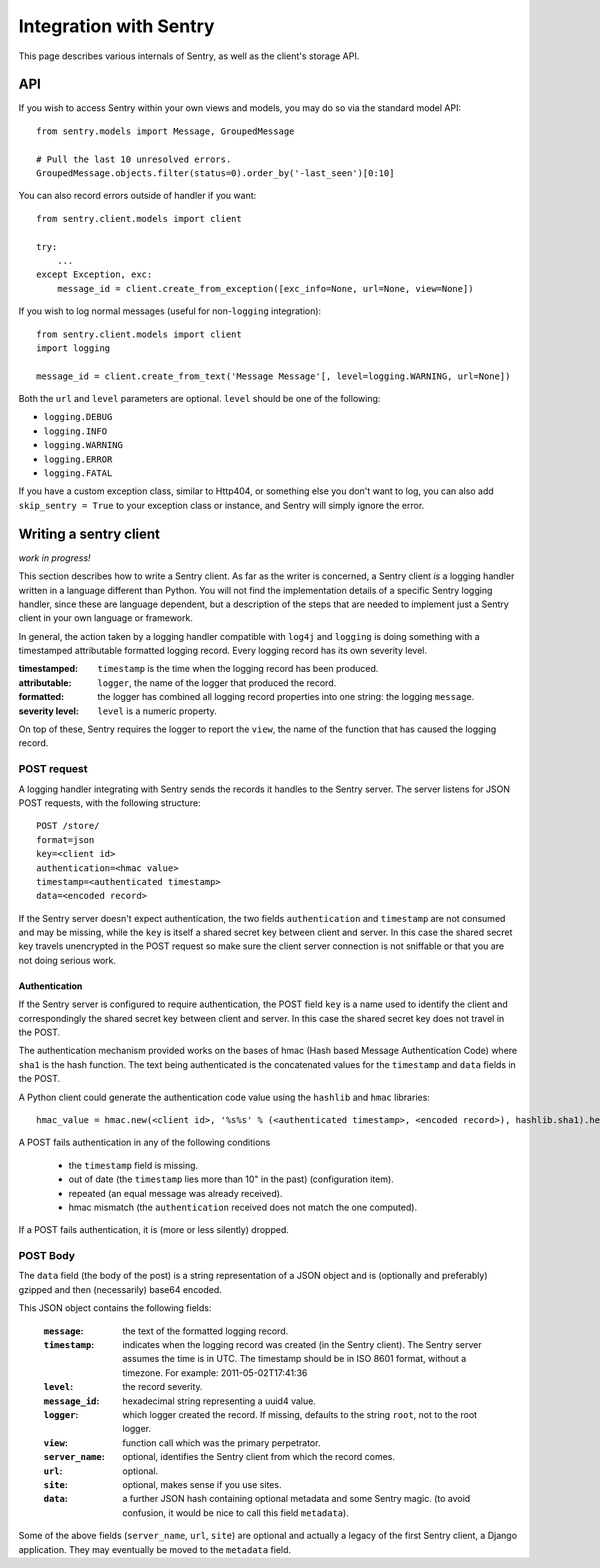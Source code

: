 Integration with Sentry
=======================

This page describes various internals of Sentry, as well as the client's storage API.

API
---

If you wish to access Sentry within your own views and models, you may do so via the standard model API::

	from sentry.models import Message, GroupedMessage
	
	# Pull the last 10 unresolved errors.
	GroupedMessage.objects.filter(status=0).order_by('-last_seen')[0:10]

You can also record errors outside of handler if you want::

	from sentry.client.models import client
	
	try:
	    ...
	except Exception, exc:
	    message_id = client.create_from_exception([exc_info=None, url=None, view=None])

If you wish to log normal messages (useful for non-``logging`` integration)::

	from sentry.client.models import client
	import logging
	
	message_id = client.create_from_text('Message Message'[, level=logging.WARNING, url=None])

Both the ``url`` and ``level`` parameters are optional. ``level`` should be one of the following:

* ``logging.DEBUG``
* ``logging.INFO``
* ``logging.WARNING``
* ``logging.ERROR``
* ``logging.FATAL``

If you have a custom exception class, similar to Http404, or something else you don't want to log,
you can also add ``skip_sentry = True`` to your exception class or instance, and Sentry will simply ignore
the error.

Writing a sentry client
-----------------------

*work in progress!*

This section describes how to write a Sentry client.  As far as the
writer is concerned, a Sentry client *is* a logging handler written in
a language different than Python.  You will not find the
implementation details of a specific Sentry logging handler, since these are
language dependent, but a description of the steps that are needed to
implement just a Sentry client in your own language or framework.

In general, the action taken by a logging handler compatible with
``log4j`` and ``logging`` is doing something with a timestamped
attributable formatted logging record.  Every logging record has its
own severity level.  

:timestamped: ``timestamp`` is the time when the logging record has been produced.
:attributable: ``logger``, the name of the logger that produced the record.
:formatted: the logger has combined all logging record properties into one string: the logging ``message``.
:severity level: ``level`` is a numeric property.

On top of these, Sentry requires the logger to report the ``view``,
the name of the function that has caused the logging record.

POST request
~~~~~~~~~~~~

A logging handler integrating with Sentry sends the records it handles
to the Sentry server.  The server listens for JSON POST requests,
with the following structure::

    POST /store/
    format=json
    key=<client id>
    authentication=<hmac value>
    timestamp=<authenticated timestamp>
    data=<encoded record>

If the Sentry server doesn't expect authentication, 
the two fields ``authentication`` and ``timestamp`` are not consumed and may be missing,
while the ``key`` is itself a shared secret key between client and server.  
In this case the shared secret key
travels unencrypted in the POST request so make sure the client server
connection is not sniffable or that you are not doing serious work.

Authentication
^^^^^^^^^^^^^^

If the Sentry server is configured to require authentication, 
the POST field ``key`` is a name used to identify the client 
and correspondingly the shared secret key between client and server.  
In this case the shared secret key does not travel in the POST.

The authentication mechanism provided 
works on the bases of hmac (Hash based Message Authentication Code) where ``sha1`` is the hash function.  
The text being authenticated is 
the concatenated values for the ``timestamp`` and ``data`` fields in the POST.  

A Python client could generate the authentication code value using the ``hashlib`` and ``hmac`` libraries::

    hmac_value = hmac.new(<client id>, '%s%s' % (<authenticated timestamp>, <encoded record>), hashlib.sha1).hexdigest()

A POST fails authentication in any of the following conditions

    * the ``timestamp`` field is missing.
    * out of date (the ``timestamp`` lies more than 10" in the past) (configuration item).
    * repeated (an equal message was already received).
    * hmac mismatch (the ``authentication`` received does not match the one computed).

If a POST fails authentication, it is (more or less silently) dropped.

POST Body
~~~~~~~~~

The ``data`` field (the body of the post) is a string representation of a JSON object and is
(optionally and preferably) gzipped and then (necessarily) base64
encoded.  

This JSON object contains the following fields:

    :``message``: the text of the formatted logging record.
    :``timestamp``: indicates when the logging record was created (in the Sentry client).  The Sentry server assumes the time is in UTC.
                    The timestamp should be in ISO 8601 format, without a timezone. For example: 2011-05-02T17:41:36
    :``level``: the record severity.
    :``message_id``: hexadecimal string representing a uuid4 value.
    :``logger``: which logger created the record.  If missing, defaults to the string ``root``, not to the root logger.
    :``view``: function call which was the primary perpetrator.
    :``server_name``: optional, identifies the Sentry client from which the record comes.
    :``url``: optional.
    :``site``: optional, makes sense if you use sites.
    :``data``: a further JSON hash containing optional metadata and some Sentry magic. (to avoid confusion, it would be nice to call this field ``metadata``).

Some of the above fields (``server_name``, ``url``, ``site``) are
optional and actually a legacy of the first Sentry client, a
Django application. They may eventually be moved to the ``metadata`` field.
